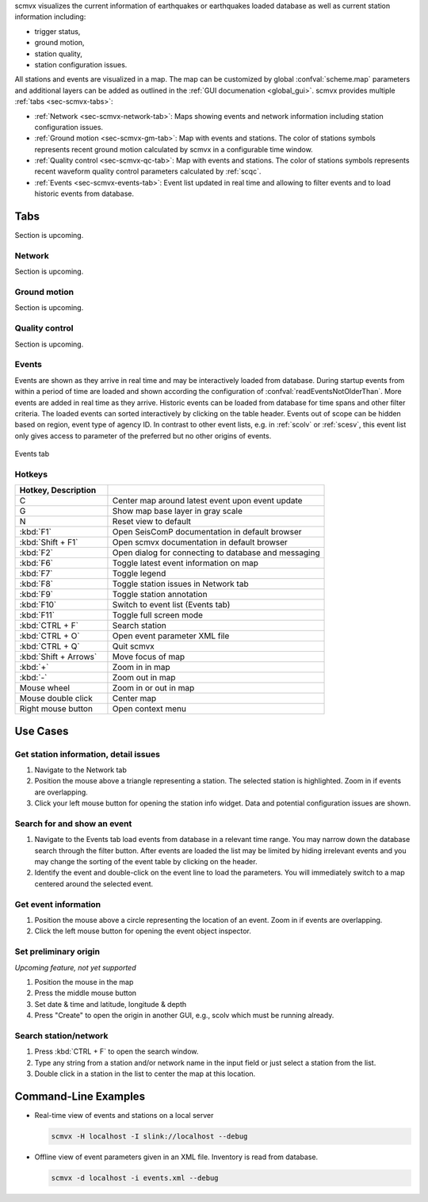 scmvx visualizes the current information of earthquakes or earthquakes loaded
database as well as current station information including:

* trigger status,
* ground motion,
* station quality,
* station configuration issues.

All stations and events are visualized in a map. The map can be customized by
global :confval:`scheme.map` parameters and additional layers can be added as
outlined in the :ref:`GUI documenation <global_gui>`. scmvx provides multiple
:ref:`tabs <sec-scmvx-tabs>`:

* :ref:`Network <sec-scmvx-network-tab>`: Maps showing events and network
  information including station configuration issues.
* :ref:`Ground motion <sec-scmvx-gm-tab>`: Map with events and stations. The
  color of stations symbols represents recent ground motion calculated by scmvx
  in a configurable time window.
* :ref:`Quality control <sec-scmvx-qc-tab>`: Map with events and stations. The
  color of stations symbols represents recent waveform quality control
  parameters calculated by :ref:`scqc`.
* :ref:`Events <sec-scmvx-events-tab>`: Event list updated in real time and
  allowing to filter events and to load historic events from database.


.. _sec-scmvx-tabs:

Tabs
====

Section is upcoming.


.. _sec-scmvx-network-tab:

Network
------

Section is upcoming.


.. _sec-scmvx-gm-tab:

Ground motion
-------------

Section is upcoming.


.. _sec-scmvx-qc-tab:

Quality control
---------------

Section is upcoming.


.. _sec-scmvx-events-tab:

Events
------

Events are shown as they arrive in real time and may be interactively loaded
from database.
During startup events from within a period of time are loaded and shown
according the configuration of :confval:`readEventsNotOlderThan`.
More events are added in real time as they arrive.
Historic events can be loaded from database for time spans and other filter
criteria.
The loaded events can sorted interactively by clicking on the table header.
Events out of scope can be hidden based on region, event type of agency ID.
In contrast to other event lists, e.g. in :ref:`scolv` or :ref:`scesv`, this
event list only gives access to parameter of the preferred but no other origins
of events.

.. _fig-scmvx-events-tab:

.. figure:: media/scmvx-events-tab.png
   :width: 16cm
   :align: center

   Events tab


Hotkeys
-------

.. csv-table::
   :header: Hotkey, Description
   :widths: 30,70
   :delim: ;

   C; Center map around latest event upon event update
   G; Show map base layer in gray scale
   N; Reset view to default
   :kbd:`F1`              ;Open SeisComP documentation in default browser
   :kbd:`Shift + F1`      ;Open scmvx documentation in default browser
   :kbd:`F2`              ;Open dialog for connecting to database and messaging
   :kbd:`F6`              ;Toggle latest event information on map
   :kbd:`F7`              ;Toggle legend
   :kbd:`F8`              ;Toggle station issues in Network tab
   :kbd:`F9`              ;Toggle station annotation
   :kbd:`F10`             ;Switch to event list (Events tab)
   :kbd:`F11`             ;Toggle full screen mode
   :kbd:`CTRL + F`        ;Search station
   :kbd:`CTRL + O`        ;Open event parameter XML file
   :kbd:`CTRL + Q`        ;Quit scmvx
   :kbd:`Shift + Arrows`  ;Move focus of map
   :kbd:`+`               ;Zoom in in map
   :kbd:`-`               ;Zoom out in map
   Mouse wheel            ;Zoom in or out in map
   Mouse double click     ;Center map
   Right mouse button     ;Open context menu


Use Cases
=========


Get station information, detail issues
--------------------------------------

#. Navigate to the Network tab
#. Position the mouse above a triangle representing a station. The selected
   station is highlighted. Zoom in if events are overlapping.
#. Click your left mouse button for opening the station info widget.
   Data and potential configuration issues are shown.


Search for and show an event
----------------------------

#. Navigate to the Events tab load events from database in a relevant time range.
   You may narrow down the database search through the filter button. After
   events are loaded the list may be limited by hiding irrelevant events and you
   may change the sorting of the event table by clicking on the header.
#. Identify the event and double-click on the event line to load the parameters.
   You will immediately switch to a map centered around the selected event.


Get event information
---------------------

#. Position the mouse above a circle representing the location of an event.
   Zoom in if events are overlapping.
#. Click the left mouse button for opening the event object inspector.


Set preliminary origin
----------------------

*Upcoming feature, not yet supported*

#. Position the mouse in the map
#. Press the middle mouse button
#. Set date & time and latitude, longitude & depth
#. Press "Create" to open the origin in another GUI, e.g., scolv which must
   be running already.


Search station/network
----------------------

#. Press :kbd:`CTRL + F` to open the search window.
#. Type any string from a station and/or network name in the input field or just
   select a station from the list.
#. Double click in a station in the list to center the map at this location.


Command-Line Examples
=====================

* Real-time view of events and stations on a local server

  .. code-block:: properties

     scmvx -H localhost -I slink://localhost --debug

* Offline view of event parameters given in an XML file. Inventory is read from
  database.

  .. code-block:: properties

     scmvx -d localhost -i events.xml --debug
